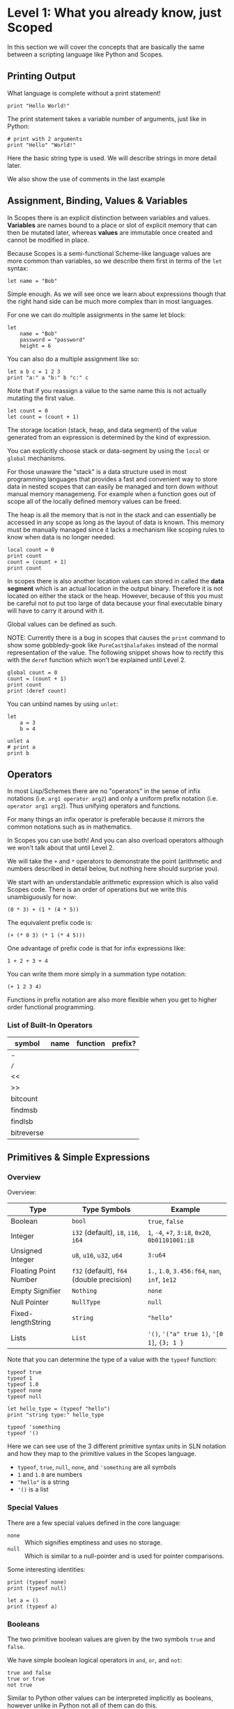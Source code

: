 * Level 1: What you already know, just Scoped

In this section we will cover the concepts that are basically the same
between a scripting language like Python and Scopes.

** Printing Output

What language is complete without a print statement!

#+begin_src scopes :tangle _bin/print1.sc
  print "Hello World!"
#+end_src

The print statement takes a variable number of arguments, just like in
Python:

#+begin_src scopes :tangle _bin/print2.sc
  # print with 2 arguments
  print "Hello" "World!"
#+end_src

Here the basic string type is used. We will describe strings in more
detail later.

We also show the use of comments in the last example


** Assignment, Binding, Values & Variables

In Scopes there is an explicit distinction between variables and
values. *Variables* are names bound to a place or slot of explicit
memory that can then be mutated later, whereas *values* are immutable
once created and cannot be modified in place.

Because Scopes is a semi-functional Scheme-like language values are
more common than variables, so we describe them first in terms of the
~let~ syntax:

#+begin_src scopes :tangle _bin/assignment_let.sc
  let name = "Bob"
#+end_src

Simple enough. As we will see once we learn about expressions though
that the right hand side can be much more complex than in most
languages.

For one we can do multiple assignments in the same let block:

#+begin_src scopes :tangle _bin/assignment_let.sc
  let
      name = "Bob"
      password = "password"
      height = 6
#+end_src

#+RESULTS:

You can also do a multiple assignment like so:

#+begin_src scopes :tangle _bin/assignment_let.sc
  let a b c = 1 2 3
  print "a:" a "b:" b "c:" c
#+end_src

#+RESULTS:
: a: 1 b: 2 c: 3


Note that if you reassign a value to the same name this is not
actually mutating the first value.

#+begin_src scopes :tangle _bin/assignment_let.sc
  let count = 0
  let count = (count + 1)
#+end_src

The storage location (stack, heap, and data segment) of the value
generated from an expression is determined by the kind of expression.

You can explicitly choose stack or data-segment by using the ~local~
or ~global~ mechanisms. 

For those unaware the "stack" is a data structure used in most
programming languages that provides a fast and convenient way to store
data in nested scopes that can easily be managed and torn down without
manual memory managemeng. For example when a function goes out of
scope all of the locally defined memory values can be freed.

The heap is all the memory that is not in the stack and can
essentially be accessed in any scope as long as the layout of data is
known. This memory must be manually managed since it lacks a mechanism
like scoping rules to know when data is no longer needed.


#+begin_src scopes
  local count = 0
  print count
  count = (count + 1)
  print count
#+end_src

#+RESULTS:

In scopes there is also another location values can stored in called
the *data segment* which is an actual location in the output
binary. Therefore it is not located on either the stack or the
heap. However, because of this you must be careful not to put too
large of data because your final executable binary will have to carry
it around with it.

Global values can be defined as such.

NOTE: Currently there is a bug in scopes that causes the ~print~
command to show some gobbledy-gook like ~PureCast$halafakes~ instead
of the normal representation of the value. The following snippet shows
how to rectify this with the ~deref~ function which won't be explained
until Level 2.


#+begin_src scopes
  global count = 0
  count = (count + 1)
  print count
  print (deref count)
#+end_src

#+RESULTS:
: PureCast$fomilutop
: 1


You can unbind names by using ~unlet~:

#+begin_src scopes
  let
      a = 3
      b = 4

  unlet a
  # print a
  print b
#+end_src

#+RESULTS:
: 4


** Operators

In most Lisp/Schemes there are no "operators" in the sense of infix
notations (i.e. ~arg1 operator arg2~) and only a uniform prefix
notation (i.e. ~operator arg1 arg2~). Thus unifying operators and
functions.

For many things an infix operator is preferable because it mirrors the
common notations such as in mathematics.

In Scopes you can use both! And you can also overload operators
although we won't talk about that until Level 2.

We will take the ~+~ and ~*~ operators to demonstrate the point
(arithmetic and numbers described in detail below, but nothing here
should surprise you).

We start with an understandable arithmetic expression which is also
valid Scopes code. There is an order of operations but we write this
unambiguously for now:

#+begin_src scopes :tangle _bin/operators.sc
  (0 * 3) + (1 * (4 * 5))
#+end_src

The equivalent prefix code is:

#+begin_src scopes :tangle _bin/operators.sc
  (+ (* 0 3) (* 1 (* 4 5)))
#+end_src

One advantage of prefix code is that for infix expressions like:

#+begin_src scopes :tangle _bin/operators.sc
  1 + 2 + 3 + 4
#+end_src

You can write them more simply in a summation type notation:

#+begin_src scopes :tangle _bin/operators.sc
  (+ 1 2 3 4)
#+end_src

Functions in prefix notation are also more flexible when you get to
higher order functional programming.

*** List of Built-In Operators

| symbol     | name | function | prefix? |
|------------+------+----------+---------|
| -          |      |          |         |
| ~/~        |      |          |         |
| <<         |      |          |         |
| >>         |      |          |         |
| bitcount   |      |          |         |
| findmsb    |      |          |         |
| findlsb    |      |          |         |
| bitreverse |      |          |         |

*** COMMENT Bitwise Operators

TODO move to level 2 for these conversions

Convert an int to a bitstring

Method one of converting a u32 int to a bitstring. This has potential
problems and is more operations.

#+begin_src scopes
  using import String

  let n = 8

  local bits = (String 32)

  for k in (range 32)
      let mask = (1 << k)
      let masked_n = (n & mask)
      let the-bit = (masked_n >> k)
      'append bits (tostring the-bit)

  print bits
#+end_src

#+RESULTS:
: 00010000000000000000000000000000


A better way of doing this, but requires using a u32

#+begin_src scopes

  using import String

  let n = 8:u32

  local bits = (String 32)

  for k in (range 32:u32)
      let bit = ((n >> k) & 1)
      'append bits (tostring bit)

  print bits

#+end_src

#+RESULTS:
: 00010000000000000000000000000000


Function to do this:

#+begin_src scopes
  using import String

  fn reverse-string (str)

      local revstr = (String)
      for char in ('reverse (String str))
          'append revstr char

      (tostring revstr)

  print (reverse-string "hello")

  fn u32_to_bitstring (n)
      local bits = (String 32)

      for k in (range 32:u32)
          let bit = ((n >> k) & 1)
          'append bits (tostring bit)

      return (reverse-string (tostring bits))

  # for i in (range 10:u32)
  #     print (.. (tostring i) ": " (u32_to_bitstring i))

  print (u32_to_bitstring 8:u32)
  print (u32_to_bitstring (~ 8:u32))

#+end_src

#+RESULTS:
: olleh
: 00000000000000000000000000001000
: 11111111111111111111111111110111

** Primitives & Simple Expressions

*** Overview

Overview:

| Type                  | Type Symbols                              | Example                                          |
|-----------------------+-------------------------------------------+--------------------------------------------------|
| Boolean               | ~bool~                                    | ~true~, ~false~                                  |
| Integer               | ~i32~ (default), ~i8~, ~i16~, ~i64~       | ~1~, ~-4~, ~+7~, ~3:i8~, ~0x20~, ~0b01101001:i8~ |
| Unsigned Integer      | ~u8~, ~u16~, ~u32~, ~u64~                 | ~3:u64~                                          |
| Floating Point Number | ~f32~ (default), ~f64~ (double precision) | ~1.~, ~1.0~, ~3.456:f64~, ~nan~, ~inf~, ~1e12~   |
| Empty Signifier       | ~Nothing~                                 | ~none~                                           |
| Null Pointer          | ~NullType~                                | ~null~                                           |
| Fixed-lengthString    | ~string~                                  | ~"hello"~                                        |
| Lists                 | ~List~                                    | ~'()~, ~'("a" true 1)~, ~'[0 1]~, ~{3; 1 }~      |

Note that you can determine the type of a value with the ~typeof~
function:

#+begin_src scopes :tangle _bin/primitives_typeof.sc
typeof true
typeof 1
typeof 1.0
typeof none
typeof null

let hello_type = (typeof "hello")
print "string type:" hello_type

typeof 'something
typeof '()
#+end_src

Here we can see use of the 3 different primitive syntax units in SLN
notation and how they map to the primitive values in the Scopes
language.

- ~typeof~, ~true~, ~null~, ~none~, and ~'something~ are all symbols
- ~1~ and ~1.0~ are numbers
- ~"hello"~ is a string
- ~'()~ is a list

*** Special Values

There are a few special values defined in the core language:

- ~none~ :: Which signifies emptiness and uses no storage.
- ~null~ :: Which is similar to a null-pointer and is used for pointer
  comparisons.

Some interesting identities:

#+begin_src scopes
  print (typeof none)
  print (typeof null)

  let a = ()
  print (typeof a)
#+end_src

#+RESULTS:
: Nothing
: NullType
: Nothing

*** Booleans

The two primitive boolean values are given by the two symbols ~true~
and ~false~.

We have simple boolean logical operators in ~and~, ~or~, and ~not~:

#+begin_src scopes :tangle _bin/primitives_bool.sc
true and false
true or true
not true
#+end_src


Similar to Python other values can be interpreted implicitly as
booleans, however unlike in Python not all of them can do this.

#+begin_src scopes :tangle _bin/primitives_bool.sc
not 0
not 1

#+end_src


*** Primitive Strings

Strings are anything surrounded by double-quotes ~"~. As we have
already seen:

#+begin_src scopes :tangle _bin/primitives_strings.sc
  print "a string"
  typeof "stringzz"
#+end_src

Multiline strings can be given with quadruple-double-quotes and then
continued using indentation adjusted up to the column after the
quadruple-double-quotes:

#+begin_src scopes :tangle _bin/primitives_strings.sc
  """"a multiline string
      That is continued here
      Thats 4 (four) double-"quotes"
#+end_src

Note you don't need to escape the double-quotes in the block since
multiline blocks are considered "raw", unlike single line strings
where double-quotes need to be escaped:

#+begin_src scopes :tangle _bin/primitives_strings.sc
  print "The man said \"hello\""
#+end_src

Note that unlike languages like Python single quotes (~'~) cannot be used
for delimiting strings like double-quotes (~"~).


#+begin_src scopes :tangle _bin/primitives_strings.sc
  let multiline = """"a multiline string
                      That is continued here
                      Thats 4 (four) double-quotes

  print multiline
#+end_src

For instance this will raise an error:

#+begin_src scopes
  let multiline = """"a multiline string
      That is continued here
      Thats 4 (four) double-quotes
#+end_src

To join strings together you can use the ~..~ operator:

#+begin_src scopes :tangle _bin/primitives_strings.sc

  let header = ("Hello" .. " There:")

  print (header .. " Bob")
#+end_src

Or like the `+=` etc. you can concatenate and assign in a single
statement:

#+begin_src scopes
  local msg = ""

  msg ..= "Dear Scopes,\n"
  msg ..= "    Your charm is irresistable!\n\n"
  msg ..= "    Love,\n"
  msg ..= "    Rust"

  print msg
#+end_src

#+RESULTS:
: Dear Scopes,
:     Your charm is irresistable!
: 
:     Love,
:     Rust

You can get the number of characters in a string with the ~countof~
function:

#+begin_src scopes :tangle _bin/primitives_strings.sc
  let alphabet = "abcdefghijklmnopqrstuvwxyz"

  print (countof alphabet)
#+end_src

You can retrieve a particular character like this:

#+begin_src scopes
  let alphabet = "abcdefghijklmnopqrstuvwxyz"

  alphabet @ 4
  (@ alphabet 4)
#+end_src

#+RESULTS:


There are also some slice routines:

- ~slice~ :: Get characters from start to end
- ~lslice~ :: Get characters to the left of an index
- ~rslice~ :: Get characters to the right of an index

#+begin_src scopes :tangle _bin/primitives_strings.sc
  let alphabet = "abcdefghijklmnopqrstuvwxyz"

  print (slice alphabet 0 3)
  print (lslice alphabet 3)

  print (slice alphabet 3 (countof alphabet))
  print (rslice alphabet 3)
#+end_src

#+RESULTS:
: abc
: abc
: defghijklmnopqrstuvwxyz
: defghijklmnopqrstuvwxyz

One final note is that being a low-level language we will have much
more to talk about with regards to strings in Level 2 for concerns
regarding interop with C and memory allocation etc.

*** Integers & Unsigned Integers

While integers are familiar to Python programmers the family of
different types around them is unfamiliar. This is because Python
provides an idealized view of what an integer is. In lower level
languages like C/C++ and Scopes the underlying byte representation of
values is a first class concept, in order to be able to tightly
control memory usage for performant applications.

Additionally there is the concept of a signed and unsigned
integer. Using an unsigned integer frees up a bit that would normall
be taken up with information of the sign (i.e. positive or negative).

Signed integers are useful for arithmetic and numerical calculations
and unsigned integers are useful as indices and other identifiers that
you wouldn't perform arithmetic on.

Signed integers have type symbols of the form ~i<num_bits>~ and
unsigned integers of the form ~u<num_bits>~.

Where ~num_bits~ can be: ~8~, ~16~, ~32~, or ~64~.

For visual completeness:

| Num Bits | Signed | Unsigned |
|----------+--------+----------|
|        8 | ~i8~   | ~u8~     |
|       16 | ~i16~  | ~u16~    |
|       32 | ~i32~  | ~u32~    |
|       64 | ~i64~  | ~u64~    |

Numbers from SLN without a ~.~ are parsed as ~i32~ by default.

#+begin_src scopes :tangle _bin/primitives_integers.sc
  assert ((typeof 13) == i32)
#+end_src

The literal syntax for getting any type of number is the numerical
value syntax (e.g. ~3~) followed by ~:<type_symbol>~.

So that for the number ~8~ as an ~i8~ number you can write:

#+begin_src scopes :tangle _bin/primitives_integers.sc
  print 8:i8
#+end_src


*** Floating Point Numbers

Floating point numbers ("floats") are similar to integers in
syntax.

| Num Bits              | Symbol |
|-----------------------+--------|
| 32 (single precision) | ~f32~  |
| 64 (double precision) | ~f64~  |

Floats can be gotten from literals by adding a decimal notation or the
explicit annotation:

#+begin_src scopes :tangle _bin/primitives_floats.sc

  # integer
  typeof 1

  # floats
  typeof 1.
  typeof 1.0
  typeof 1:f32
  typeof 1:f64
#+end_src

~f32~ is the default for unannotated literals.

You can also use scientific notation equivalent to ~1*10^n~:

#+begin_src scopes :tangle _bin/primitives_floats.sc
  3e4
  typeof 3e4

  3e-4
  typeof 3e4
#+end_src

There are 3 special values for floating point numbers:

- ~+inf~ or ~inf~ :: positive "infinity"
- ~-inf~ :: negative "infinity"
- ~nan~ or ~-nan~ :: not a number

That have special relationships (sorry went a little crazy with all of
the combinations):

#+begin_src scopes :tangle _bin/primitives_floats.sc
  2. + inf
  2. * inf
  2. / inf
  inf / 2.

  2. // inf
  # be careful...
  inf // 2.

  2. + nan
  2. * nan
  2. / nan
  nan / 2.
  2. // nan
  # be careful...
  nan // 2.


  inf + inf
  inf * inf
  inf / inf
  inf // inf
  -inf + inf
  -inf * inf
  -inf / inf
  inf / -inf
  -inf // inf
#+end_src

The operators are described later in the arithmetic section but should
be obvious.


*** Symbols

**** Defining Symbols

A full description of symbols will have to wait until level 3 as this
is Scheme territory. However we introduce them here since they are a
primitive.

Symbols are just everything that is not a number, string, or list (or
comment).

Symbols are what you assign values to:

#+begin_src scopes :tangle _bin/primitives_symbols.sc
  let my_symbol = 0
#+end_src

Here we are using a symbol syntax compatible with most other
programming languages (in Python this is called "snake case"). However
unlike other languages symbols have much more freedom in what their
syntax is. As long as a symbol can't be parsed as a number, string,
list, or comment it will be interpreted as a symbol. Also any of the
brackets or separator symbols are not allowed in symbols
(i.e. ~#;()[]{},~ from the SLN definition).

Additionally the Scopes language adds some extra restrictions you will
notice for the ~'~ and ~`~ characters. We will see in a few places
where ~'~ (~sugar-quote~) gets used in this level, but it will be much
later that we encounter ~`~ (~spice-quote~).

That means all of the following are valid:

#+begin_src scopes :tangle _bin/primitives_symbols.sc
  let =a-Symbol+for_you~ = 0

  let @begin = "itemize"

  let * = 4
  let two+two = 4
  let 2+2 = 4

  let yes^you^can = "but should you?"

  let valid? = false
  let !!important!! = "you are under arrest"

#+end_src

However these will produce errors:

#+begin_src scopes
let 'hello = 0
let hell'o = 0
let hello' = 0

let `hello = 0
#+end_src

However the following are fine:

#+begin_src scopes :tangle _bin/primitives_symbols.sc
  let hel`lo` = 0
#+end_src

The reason for this is is so that Scopes can distinguish between the
value a symbol is bound to (like a variable name) and the structure of
the symbol itself (i.e. the characters in the symbol).

**** "Quoting" & Symbols

This is our first encounter with a concept in the Lisp/Scheme world
called "quoting".

Lets bind a value to a symbol first:

#+begin_src scopes :tangle _bin/primitives_symbols.sc
  let message = "Hello"
#+end_src

We should already understand that printing ~message~ will print the
string we assigned/bound to it:

#+begin_src scopes :tangle _bin/primitives_symbols.sc
  print message
#+end_src

However if we *quote* the ~message~ symbol we get what looks like a
string "message":

#+begin_src scopes :tangle _bin/primitives_symbols.sc
  print 'message
#+end_src

In some sense it really is a "string" in that it is a sequence of
UTF-8 characters (with some restrictions).

We can even get the string of the symbol as a real string:

#+begin_src scopes :tangle _bin/primitives_symbols.sc
  'message as string
#+end_src

Its kind of like in English where you put quotes around a word to
signify the word itself (or in the case of "scare quotes" some other
connotation other than the typical meaning).

Just to hammer this home that it really is a string you can take the
symbol string and bind it to another symbol:

#+begin_src scopes :tangle _bin/primitives_symbols.sc
  let message-symbol-string = ('message as string)
#+end_src

Meta...

And in fact you don't even need to have assigned something to a symbol
for it to "exist":

#+begin_src scopes :tangle _bin/primitives_symbols.sc
  print ('IHaventBeenAssignedToYet as string)
  'hello
#+end_src

This ~'~ character is called a "sugar-quote" and is used for syntax
macros. There is another kind of quote called a "spice-quote" using
the ~`~ character which works at a deeper level.

A full explanation of the implications of the sugar-quote won't be
continued until Level 3. The spice-quote will be discussed at Level 4
as it is a novel concept in Scopes.

I will leave it here that you can use the special function
~sc_parse_from_string~ to see for yourself that these special
characters are just syntax that will get expanded to concrete
functions in the language:

#+begin_src scopes :tangle _bin/primitives_symbols.sc
  sc_parse_from_string "hello"

  'hello

  sc_parse_from_string "'hello"

  ''hello

  sc_parse_from_string "''hello"

  sc_parse_from_string "`hello"

  sc_parse_from_string "'hel'lo"

#+end_src

**** Operating On Symbols

As we saw above we can cast them to strings:

#+begin_src scopes :tangle _bin/primitives_symbols.sc
  print ('newsymbol as string)
#+end_src

But we can also compare symbols like strings too:

#+begin_src scopes :tangle _bin/primitives_symbols.sc
  'newsymbol == 'newsymbol
  'newsymbol != 'othersymbol
#+end_src


You can also construct symbols from strings using the constructor:

#+begin_src scopes
  print ('thingy == (Symbol "thingy"))
#+end_src

#+RESULTS:
: true

We will see later that this is very useful for programmatically
accessing symbols from a module.


*** Lists

**** Some Context

In scripting languages like Python they often provide a number of
primitive data structures like lists, tuples, and maps/dictionaries or
even sets.

These are all very high-level concepts compared to the "structs and
arrays" of low-level languages like C or C++ (without the standard
library).

Scopes aims to combine the efficiency and control of languages like
C/C++ while maintaining a relatively high-level veneer similar to
Python.

Thus the base language only provides a single seemingly-high-level
data structure called simply a list.

However, while similar in some aspects to the "list" of Python this
list is very different in implementation and behavior and actually
comes from the Scheme/Lisp heritage (LISt Processing).

Describing the full behavior of lists is a topic for Level 3 but here
we describe some ways that basic lists can be used in place of mutable
lists and maps from a language like Python.

In Level 2 we will also describe how you can get data structures that
actually behave like Python lists (i.e. linked-lists),
maps/dictionaries (i.e. hash-maps) from the standard library. Its
worth forewarning that in the vast majority of cases you will probably
want to employ these more classical data structures for performance
reasons. The lists we are discussing here are flexible in a
fundamental way but are only practically used in a specific context
that won't really be elaborated on until Level 3 when we talk about
syntax macros.

We start with defining a simple list of numbers from 0 to 5 in a few
different syntax forms:

#+begin_src scopes :tangle _bin/primitives_lists.sc
  '(0 1 2 3 4 5)

  '(0,1,2, 3, 4 , 5)
#+end_src

Where we have the normal space delimiter, but also the comma character
which lets you elide whitespace.

The empty list can be given as:

#+begin_src scopes :tangle _bin/primitives_lists.sc
  '()
#+end_src


Notice our friend ~sugar-quote~ (~'~) from the Symbols section. You
only need this on the outermost list when you define nested lists:

#+begin_src scopes :tangle _bin/primitives_lists.sc
  '(0
    ("red" "blue" "green")
    ()
    10
  )
#+end_src


Note that to define sublists you do not need another ~'~ character.

**** A Quick But Necessary Tangent: Why the '?

Again this is a topic for Level 3 but I'll give you the gist here.

First try it out without the ~'~:

#+begin_example
  $0 ► (0 1)
  <string>:1:1: in fn <string>:1
      (0 1)
  <string>:1:1: while checking expression
      (0 1)
  error: cannot call value of type i32
#+end_example

You can see that scopes is trying to call the function ~0~ on the
parameter ~1~. Thats kind of weird...

In Lisp & Scheme like languages the list is not only a data-structure
for program data like numbers, strings, etc. but it is also the data
structure in which the program itself is contained in. This property
is called homoiconicity because code and data use the same (homo)
syntax (iconicity). This basically makes it much easier to write
programs that write other programs since a function can take in a
piece of language syntax, rearrange it and output something
else. These constructs are called macros and the practice in general
is called "metaprogramming". Its also similar to how compilers like
LLVM work by getting some input intermediate representation (IR) code
and rewriting it into an optimized form.

Observe that even normal looking language syntax can also be a list if
you ~sugar-quote~ it:

#+begin_src scopes :tangle _bin/primitives_lists.sc
  '(print "hello")
#+end_src

This is how "code is data"; although as we saw above data is not
always code.

This concept doesn't really have a good analog in most scripting
languages primarily because metaprogramming is something of a
dangerous and complex feature that requires a lot of sophistication on
the part of the programmer. And scripting languages are meant to be
simple and not too complicated for beginner to intermediate
programmers.

Don't be fooled though. Metaprogramming is an incredibly powerful
language feature that used correctly can be very useful. Scopes uses
these features extensively and so we will have to become familiar with
them. Just not now. Levels 3 and above will deal with them.

Enough metaprogramming I came here to manipulate some data!

**** List Creation & Manipulation

We have already shown a basic way to define lists manually. But you
can also do this programmatically as well. The operations are a bit
stripped down in Scheme fashion but its well known that these
operations can be the foundation for arbitrary other manipulations.

First is the explicit list constructor:

#+begin_src scopes
  let l = (list)
  let ll = '()

  print (l == ll)
#+end_src

#+RESULTS:
: true

Second is the cons function, which is a function taking two values, the
second of which must be a list. It then returns a new list with the
first element being the first argument and the rest of the elements
are the elements of the second (list) argument. An example helps:

#+begin_src scopes :tangle _bin/primitives_lists.sc
  cons 0 '(0 1)
  cons '() '(0 1 2)
#+end_src

Again I won't go reeling into all the mind-expanding implications this
has here. Lets keep things grounded for now.

Normally in Lisps/Schemes they would have the additional ~car~ and
~cdr~ functions for taking lists apart. In Scopes we just have the
opposite of ~cons~; ~decons~.

#+begin_src scopes :tangle _bin/primitives_lists.sc
  decons '(0 1)
  decons '(() 0 1 2)
#+end_src

There is also a similar concatenation operator to strings:

#+begin_src scopes :tangle _bin/primitives_lists.sc
  .. '(0 1) '(2 3)
  '(5 6) .. '(7 8)
#+end_src

Lists can also be compared for equality:

#+begin_src scopes :tangle _bin/primitives_lists.sc
  '(0 1) == '(0 1)
  '(0) == '(1)
#+end_src

**** Some Common Listy Structures

Having only a list may seem kind of limiting; and it is in order to
maintain simplicity.

The most obvious omission is the lack of any kind of map type.

A common convention in Lisps is to encode maps in lists 2 ways:

- *plist* :: [[https://www.gnu.org/software/emacs/manual/html_node/elisp/Property-Lists.html][Property List]]
- *alist* :: [[https://www.gnu.org/software/emacs/manual/html_node/elisp/Association-Lists.html][Association List]]

A plist uses an un-nested list where every two elements are
interpreted as a pair. Keys cannot be repeated (at least if you want
it to work properly):

#+begin_src scopes :tangle _bin/primitives_lists.sc
  let plist = '( 
      "bob" 10
      "suzy" 12
      "jill" 8
  )
#+end_src

This is often how keyword function arguments are implemented in
Lisp-like languages.

An alist uses a single level of nesting where key-value pairs are sub
lists of two elements:

#+begin_src scopes :tangle _bin/primitives_lists.sc
  let alist = '( 
      ("bob" 10)
      ("suzy" 12)
      ("jill" 8)
  )
#+end_src

The more elements you have in your mapping the "better" the
datastructure you will want roughly in order of the number of
elements you have:

plist < alist < hash table

Where plists are used for very small numbers of elements (1-20). The
boundary between alists and hash tables would require some
benchmarking. If in doubt you should probably use a hash table.

I am unaware of any functions for dealing with these structures in
Scopes, but I think it helps to understand how these things are used
in practice since coming from a scripting language these kinds of
things are not used.

To add key-value pairs to a plist you could use concatenation:

#+begin_src scopes :tangle _bin/primitives_lists.sc
  let plist = (.. '("dan" 15) plist)
#+end_src

And to add to an alist you would use cons:

#+begin_src scopes :tangle _bin/primitives_lists.sc
  let alist = (cons '("dan" 15) alist)
#+end_src






** Converting Values To Strings

You can get the implicit "stringified" version of primitives using
either ~tostring~ or ~repr~.

#+begin_src scopes
  print (tostring 10)
  print (repr 10)
#+end_src

#+RESULTS:
: 10
: 10

~tostring~ give a plain kind of string whereas ~repr~ is meant for
making it look pretty in different contexts. Here it returns the same
result as ~tostring~ but on a terminal it gives the raw string:
~"\x1b[33m10\x1b[0m"~ and when you ~print~ it you get a colored ~10~.

Note that this stringification is not meant to be a reliable
*serialization* of the values and is just meant for human inspection
like for in logs or reporting the value on the terminal.

We will see in higher levels that these two functions are hookable
similar to the Python "magic method" protocols e.g. ~__repr__~.

** TODO COMMENT Arithmetic & Mathematics

We have kind of already seen arithmetic above in the section on
Operators.



*** TODO COMMENT Special Mathematical Functions and Numbers

|   | symbol |
|---+--------|
|   | ~ln~   |
|   | ~pi~   |
|   | ~sin~  |
|   | ~cos~  |



** Basic Control Flow

*** Conditionals & Boolean Expressions

Boolean expressions are expressions which evaluate to either ~true~ or
~false~.

#+begin_src scopes :tangle _bin/conditional_bool-exprs.sc
  true and true or false

  0 > 3

  "goodbye" != "hello"
#+end_src

This can be used in combination with the familiar if-else kind of
syntax:

#+begin_src scopes :tangle _bin/conditional_bool-exprs.sc

  let valid? = true

  if valid? (print "SO TRUEE!!")


  let height = 3.3

  let MIN_HEIGHT = 4

  if (height < MIN_HEIGHT)
      print "You must be " MIN_HEIGHT "ft to ride"
  else
      print "Step aboard!"


  let color-pick = "red"

  # choose a complementary color
  let complement =
      if (color-pick == "blue")
          "yellow"

      elseif (color-pick == "red")
          "green"

      elseif (color-pick == "yellow")
          "purple"

      else
          "invalid-color"

  if (complement != "invalid-color")
      print complement "is the complement to" color-pick
  else
      print "You did not pick a primary color"


#+end_src

Some values can be implicitly interpreted as booleans:

#+begin_src scopes :tangle _bin/conditional_implicit-bool.sc
  if (not none) (print "boolable")

  if (not 0) (print "boolable")
  if 1 (print "boolable")

  if inf (print "boolable")
  if nan (print "boolable")
#+end_src

As we will see in type casting these values can be explicitly cast as
bools:

#+begin_src scopes :tangle _bin/conditional_implicit-bool.sc
  0 as bool
  1 as bool
  -1 as bool
#+end_src

~string~ and ~null~ types cannot be cast to booleans.

*** Loops

The fundamental loop in scopes is very general, but maybe not exactly
what you are used to from a langauge like Python.

Scopes does provide these comfy loops though and its very satisfying.

**** For-Loop

Here is a basic for loop like you would find in python:

#+begin_src scopes :tangle _bin/loop_range-forloop.sc
  local result = 0
  for i in (range 10)
      result + 1
#+end_src

#+RESULTS:


You can loop over the language level lists, but they need to be
"quoted" by placing a single apostrophe ~'~ at the beginning of the
list just like in other Scheme languages. Otherwise it will try to
call the function ~0~ on arguments ~1~ and ~2~.

#+begin_src scopes :tangle _bin/loop_forloop.sc
  for i in '(0 1 2)
      print i
#+end_src

#+RESULTS:
: 0
: 1
: 2

The for-loop also supports the ~break~ and ~continue~ statements which
are similar to those in other languages.

#+begin_src scopes
  for i in (range 10)
      if (i == 1)
          print "continuing"
          continue;
      elseif (i > 2)
          print "breaking"
          break;
      else
          print "nothing"
#+end_src

#+RESULTS:
: nothing
: continuing
: nothing
: breaking

In the for-loop it doesn't make sense for ~break~ and ~continue~ to
return any values which is why they have a semicolon at the end (see
[[Defining & Calling Functions]]) but as we will see below this is
possible.

**** While-Loop

#+begin_src scopes :tangle _bin/loop_whileloop.sc
  local i = 0
  while (i < 5)
      print i
      i += 1
#+end_src

**** General Loop

The general loop has a few more requirements but is more flexible.

There should be:

1. A path to "repeat" the loop
2. A path to break out of the loop

#+begin_src scopes :tangle _bin/loop_loop-A.sc
  loop (a = 0)
      print a
      if (a < 10)
          repeat (a + 1)
      else
          break a
#+end_src


Technically the ~repeat~ is redundant and a bare value at the end of a
scope will "return" it and continue the loop.

#+begin_src scopes :tangle _bin/loop_loop-B.sc
  loop (a = 0)
      print a
      if (a < 10)
          a + 1
      else
          break a
#+end_src

You do need the break though, or it won't compile as this will always
be an infinite loop.


**** Fold-Loop

The other loop styles are very well suited to a mutation based method
of constructing results. The "fold-loop" provides a more functional
approach to constructing objects and is compatible with iteratively
constructing immutable objects. We will see how this is practical
later when we come across mutable & immutable objects.

Here is a simple example that increments a number:

#+begin_src scopes
  let input = 0

  let result =
      fold (result = input) for i in (range 3)
          result + 1

  print result
#+end_src

First note that the ~input~ to the loop is not a ~local~ definition
and is instead a ~let~, which is not mutable. So we know it is not
being mutated.

The second thing is that we have to actually accept the result of the
loop as if it was a function. This is because the loop really is a
kind of functional construct.

Thirdly, we can break apart the actual loop line. As normal we have
the ~for i in (range 3)~ that is the same as the for-loop. The first
part, ~fold (result = input)~, introduces the inputs to the loop. This
is similar to a function call with a named argument where ~result~ is
the argument name.

In the body of the loop we have the same as the other ones, where the
last line is returned to the next iteration of the loop.

Note that the ~result~ symbol is immutable, equivalent to ~let result
= input~ and cannot be mutated.

Here is another example with an immutable structure, the list.

#+begin_src scopes
  let things = '(0 1 2 3)

  let new-things =
      fold (new-things = '()) for thing in things
          let new-thing = ((thing as i32) + 1)
          cons new-thing new-things

  print new-things
#+end_src

#+RESULTS:
: (4 3 2 1)

There are two small issues with this because of the specifics of
lists, that are inconsequential to the example: 1. the results are in
reverse because of how ~cons~ works and 2. we have to explicitly cast
~thing~ to an int.

We will see more realistic examples later.

*** TODO COMMENT Blocks

** Type Casting

You can convert types using the ~as~ operator:

#+begin_src scopes :tangle _bin/typecast_as.sc
  # constant
  0 as f32

  1.2 as i32

  -1 as u32

  # not constant
  'a-symbol as string
#+end_src

Which is a *static cast* and happens at compile time (see caveats above).

*** TODO COMMENT other casting

- ~imply~


** Functions

*** Defining & Calling Functions

As tradition in Scheme-like functional-ish programming languages there
are a variety of syntaxes for defining functions, due to them being
higher order and possible anonymous. Here we go over the equivalent
ways for defining functions to a simple language like Python.

First we can explicitly define a function with the ~fn~ syntax:

#+begin_src scopes :tangle _bin/functions_definitions.sc
  fn say-hello (name)
      print "Hello:" name

  # and call them like you would guess
  say-hello "Bob"
#+end_src

#+RESULTS:
: Hello: Bob


Functions without any arguments can be called in two ways:

#+begin_src scopes :tangle _bin/functions_definitions.sc
  fn yell ()
      print "AHHHHH!!!!"

  (yell)
  yell;
#+end_src

#+RESULTS:
: AHHHHH!!!!
: AHHHHH!!!!


*** Return Values

As in all "blocks" in scopes the last value is returned, as was seen
in the loop examples. The same is true for functions:

#+begin_src scopes :tangle _bin/functions_returns.sc
  fn gimme ()
      "that"

  print (gimme)
#+end_src

#+RESULTS:
: that

You can also use a return statement to be explicit:

#+begin_src scopes :tangle _bin/functions_returns.sc
  fn get-over ()
      return "here"

  print (get-over)
#+end_src

#+RESULTS:
: here

Scopes can perform "unpacking" in a general way similar to "tuple
unpacking" in Python using the ~_~ prefix operator. This is often used
to "forward" multiple return values from function returns, rather than
having to do the destructuring yourself.

#+begin_src scopes :tangle _bin/functions_returns.sc
  fn args ()
      _ 1 2 3

  let a b c = (args)
  print a b c
#+end_src

#+RESULTS:
: 1 2 3

You can unpack arguments for function parameters as well:

#+begin_src scopes
  fn trio (a b c)
      print a
      print b
      print c

  let args = '(0 1 2)

  trio (unpack args)

#+end_src

#+RESULTS:
: 0
: 1
: 2


*** Recursion With Functions

Recursion is achieved using ~this-function~:

#+begin_src scopes :tangle _bin/functions_recursion_01.sc
  fn rec-count (n)
      print n
      if (n > 5)
          return;
      this-function (n + 1)

  rec-count 0

#+end_src

#+RESULTS:
: 0
: 1
: 2
: 3
: 4
: 5
: 6



** Modules, Namespaces, & Scopes

Scopes provides a module system very much like python.

*** Importing Modules

You can import installed libraries and use their methods such as:

#+begin_src scopes :tangle _bin/modules_import.sc
  import String
  let str = (String.String "hello")
#+end_src

Or you can dump the exported symbols (i.e. functions and variables)
into your current namespace with the ~using~ keyword:

#+begin_src scopes :tangle _bin/modules_using-import.sc
  using import String
  let str = (String "hello")  
#+end_src

You can also directly bind a loaded module to a symbol:

#+begin_src scopes :tangle _bin/modules_using-import.sc
  let string_mod = (import String)
  let str = (string_mod.String "hello")  
#+end_src


You can also do some fancier imports although they are a little
imperfect in their operation.

Firstly you can rebind particular symbols from a module to another
name using the ~from~ keyword:

#+begin_src scopes
  let myString = (from (import String) let String)

  print (myString "Hello")

  print (String "Hello")
#+end_src

#+RESULTS:
: Hello
: hello

However notice that the ~String~ is dumped into the local
namespace. To get around this we can use another (newer) syntax which
accepts keyed values for imported values:

#+begin_src scopes
  from (import String) let
      str = String

  print (typeof str)
  print (str "hello")

  print String
#+end_src

#+RESULTS:
: type
: hello
: $fotuwewed:Scope

This still binds the ~String~ module name to the context. You can
avoid this as well by using this syntax:


*** Writing Modules

Like in Python a module is implicitly defined for files. Unlike Python
however is that the module only "returns" or "exports" the last thing
in the file. This behavior is consistent with most other constructs in
Scopes.

However, it is a little strange at first since a module can return not
just a "module" or namespace but even single functions or values in
the simplest case.

So you can export a function like this in the file ~first_mod.sc~:

#+begin_src scopes  :tangle _bin/test_mod.sc
  fn not-exported ()
      print "I don't do anything"

  fn test()
      print "testing out the function"
#+end_src

Then import the function directly:

#+begin_src scopes :tangle _bin/modules_load-local-first-module.sc
  let test = (import .test_mod)

  test;
#+end_src

Notice that unlike the other modules we have imported or the behavior
in other languages that the module is just a single function.

Also notice that the first function ~not-exported~ is not available to
be called from the import.

If you want to export all of the symbols in module you can use the
builtin ~locals~ which is function that returns a namespace of all the
locally defined functions.

For example if you have the module in a file ~hellomod.sc~:

#+begin_src scopes :tangle _bin/hellomod.sc
  fn hello (name)
      (print "Hello" name)

  do
      let hello
      locals;
#+end_src

#+RESULTS:

And then import it like:

#+begin_src scopes :tangle _bin/modules_load-local-hello-module.sc
  let hellomod = (import .hellomod)

  hellomod.hello "Bob"
#+end_src

Lastly sometimes you can unintentionally return things from a module
(especially when writing small scripts for learning). To stop this you
can put a ~none~ at the end of a module.


#+begin_src scopes
  let a = 3
  none
#+end_src

#+RESULTS:

Or more stylistically you can call the null function ~()~:

#+begin_src scopes
  let a = 3
  ;
#+end_src

We will see in higher levels that some values cannot be returned from
modules and so we might guard the end of the module like this, rather
than raising an error.

**** do-blocks

The ~do~ block can thought of being equivalent to defining and
executing a new unnamed function.

#+begin_src scopes
  let msg = "Do the do"

  do
      print msg
#+end_src

#+RESULTS:
: Do the do

As you can see it can use values in the surrounding scope (a "closure").

But anything defined in the block is not available in the outer scope:

#+begin_src scopes
  let name = "Bob"

  do
      let other = "Alice"
      print "hello" name
      print "hello" other

  # this would raise an error
  # print other

#+end_src

#+RESULTS:
: hello Bob
: hello Alice

The ~do-let-locals~ pattern from above is a nice way to export symbols
from a module in a clean way. It should be used as the most common
convention.

You can also use this block to customize what gets exported. Much like
the ~__all__~ magic variable in Python.

#+begin_src scopes

  fn thing1 ()
      print "Thing1"

  fn thing2 ()
      print "Thing2"


  do
      let mything = thing1
      let thing2
      locals;
#+end_src


But what is ~do~ actually returning as a value?

Consider this code:

#+begin_src scopes
  let scope =
      do
          let
              x = 1
              y = "Hello"
          locals;

  print scope.x
  print scope.y

#+end_src

This is essentially the module which we made above but instead of
exporting it and using it in another module we are just using it right
away.

As the variable name suggests the do block returns a "scope", which we
will talk more about below.

**** Executing a module

Similar to the common python refrain of ~if __name__ == "__main__":~
Scopes has a similar special value that can be used to conditionally
execute code if a module is executed like ~scopes mod.sc~ rather than
being imported using ~main-module?~.

#+begin_src scopes :tangle _bin/modules_main.sc
  print "module code"

  if main-module?
      print "running tests..."
#+end_src

#+RESULTS:
: module code
: running tests...

*** Modules are Just First Class Scopes

We should talk about the namesake of the language ~Scope~, and what
makes it different from a module system like Python.

Python has this saying:

#+begin_quote
Namespaces are one honking great idea -- let's do more of those!
#+end_quote

Which never got taken that seriously because there is no first-class
concept of a "namespace" in Python. However, in Scopes we do have this
first-class namespace and surprisingly its called a ~Scope~.

So now you know where the name comes from.

Above we showed how to create a ~Scope~ using a ~do~ block and how
that is used to export symbols as a module for consumption in other
modules.

#+begin_src scopes
  let scope =
      do
          let
              message = "hello"
              name = "bob"
          locals;

  print (typeof scope)
  for k v in scope (print k ":" v)
#+end_src

#+RESULTS:
: Scope
: message : "hello"
: name : "bob"

This is the simplest and easiest way to construct a ~Scope~. However,
there is a more explicit API that uses the type itself.


One way is to use the ~'bind-symbols~ method:

#+begin_src scopes
  let scope =
      'bind-symbols (Scope)
          message = "hello"
          name = "Bob"

  run-stage;

  print (typeof scope)
  print scope.name
#+end_src

Note you need to do a "run stage" (with ~run-stage~ which will be
talked about much later).


In essence this is all the ~locals~ function above does except in a
convenient way just for everything in the local do-block scope. If you
want complete control over what gets exported and under what name you
are free to do so.

And you should also see that as a consumer of a ~Scope~ from another
module you also have complete control over the ~Scope~ object. We will
see where this comes in handy in cleaning up messy namespaces that are
autogenerated from parsing C header files in Level 2.


Here is an example of this building on a constructed ~Scope~:

#+begin_src scopes
  let scope =
      do
          let
              message = "hello"
              name = "bob"
              junk = "You don't want me"
          locals;

  # remove the "junk" symbol from the scope
  let new-scope =
      fold (scope = (Scope)) for k v in scope

          let name = (k as Symbol as string)

          if (name != "junk")
              'bind scope (Symbol name) v
          else
              scope

  run-stage;

  print new-scope.message

  # this is not in the scope
  # print new-scope.junk
#+end_src

#+RESULTS:
: hello


Scopes are actually a really useful as a mapping data structure for
small numbers of static assets and can kind of replace a Python ~dict~
for a lot of use cases.

To hear more about this and the other utilities of ~Scopes~ see the
section on them in Datastructures.

*** COMMENT Parametrizing Modules

Should probably be moved to a higher level for "black magic".

This is not really a best practice as of yet but you can define
modules which take an argument by making the module return an inline
that then returns a Scope.

For the module file ~inline_mod.sc~:

#+begin_src scopes
  inline (arg)
      let thing = 3 + arg
      locals;
#+end_src

Now you need to import things a little differently though:

#+begin_src scopes
  let mod = ((import ".inline_mod") (arg = 4))

  print mod.a
#+end_src


** Characters

As an addition to the primitive types above there is a useful function
for dealing with single characters.

#+begin_src scopes
  let utf8 = (import UTF-8)

  # convert a single character string literal to a char
  let char = (utf8.char32 "a")

  print (typeof char)
  print char
#+end_src

#+RESULTS:
: i32
: 97

** Exceptions, Errors, & Assertions

*** Error Propagation

Error propagation is much the same as you would expect
syntactically. You ~raise~ errors (or call the ~error~ function) and
then you can catch them with a ~try~-~except~ block.

#+begin_src scopes
  fn test-error ()
      if true
          error "WRONG!!"
      else
          print "right"

  try
      test-error;
  except (error)
      print "something bad happened"

  ;
#+end_src

#+RESULTS:
: something bad happened


You can also create your own error types and even do things with
them. This uses concepts that will be discussed in level 2 but the
basics are shown here:

#+begin_src scopes
  using import struct

  struct myException
      msg : string

  try
      raise (myException "an error occurred")
  except (e)
      print e.msg

#+end_src

#+RESULTS:
: an error occurred

**** How Errors are Different

However, because Scopes is a typed language there are some limitations
that might seem weird to a Python programmer. For instance the
following code will not even compile:

#+begin_src scopes
error "Bare error here"
;
#+end_src

#+RESULTS:

Nor will:

#+begin_src scopes
  fn test-error ()
      error "Error"

  test-error;
#+end_src

#+RESULTS:

The reason is that to maintain typing any function with an error in it
actually has the type signature dynamically modified to accomodate for
the error.

In languages like C and Odin with no exceptions (which can also be
turned off in C++) you typically have to of roll your own kind of
error handling system where you are always returning both the value
from the computation and the error itself if any. Although languages
like Odin provide a specific support for making this simpler in the
language. This article by the creator of Odin does a good job comparing the
"normal control flow" expressions to those of Python in this article:
https://www.gingerbill.org/article/2018/09/05/exceptions-and-why-odin-will-never-have-them/

The reason is complicated but ultimately comes down to performance and
lower complexity.

In the "normal control flow" approach there is no exceptional (haha
get it) behavior occuring.

However in languages like Python or C++, exceptions are implemented
using some form of GOTO. That is control flow doesn't follow the
normal path you would expect it to in your code. This is all the
"magic" it takes to be able to pass exceptions up the stack and
continue execution elsewhere.

Its not that this is bad /per se/, but it just adds an extra layer of
complexity into your code. The detractors of this kind of system have
a point which is that this kind of complex system shouldn't come stock
in a low level language like C/C++, where performance is
critical. Indeed it doesn't come as a default in C and you have to use
things like ~setjmp~ and ~longjmp~ to accomplish this kind of behavior
(or a library that does it for you). Indeed many libraries and
language features like coroutines, generators, etc. all use this to
great effect.

In some sense Scopes (and also Rust has a similar system) has the best
of both worlds in which instead of resorting to non-local control flow
errors are implemented in the type system.

You could implement non-local exceptions in Scopes the same as
coroutines but that would be a choice you could make in a specific
library or project rather than the language as a whole.

There will be more discussions of the details of the changes in type
signatures etc. in Level 2 when it is more appropriate.

*** Assertions

Scopes has the common assert function which you can use for quick
checks of boolean expressions. However, instead of (like in Python)
raising a special error when the assert value is false the program is
aborted.

For these nothing will happen:

#+begin_src scopes :tangle _bin/errors_assert.sc
  assert true

  assert (not false)

  assert (1 == 1)
#+end_src

But this will abort and dump core.

#+begin_src scopes
  assert false
#+end_src

** Data Structures

So far the only kind of datastructure we have seen is the list. We
also stressed that lists aren't really the same as lists or maps in
other languages and are really only used for either very simple
structures with small amounts of data and for implementing the (sugar)
syntax macros (a very advanced feature).

So what really are the comparable structures to lists, dicts, tuples,
and sets like in Python?

Here is where we need to come to grips with the fact that while Scopes
provides many of the comfy pleasantries of a language like Python, it
really is intended to be in the same class of languages as C/C++, Ada,
and Rust. That is underneath the scripting language like veneer Scopes
is both statically typed and "low level" in the sense that it allows
you to have complete control of your data structures.

So where in a language like Python you have built-in syntax for things
like linked lists (roughly) using ~[a, b]~, hash maps ~{'a' : 1}~, or
tuples ~(1, "hello")~. In low-level statically typed languages there
usually isn't specific syntax for any "blessed" high-level data
structures. Instead you either implement them yourselves or import
them from libraries; either the "standard library" which ships with
the language implementation or perhaps a third-party one.

You can also do this in Python with Classes, but is considered
bad-taste when the built-in types are sufficient.

The term "low-level" here is a bit ambiguous and roughly means a
language that is more-or-less similar to the C programming language in
terms of the basic datastructures that are built in to the
language. Namely *arrays* and *structs* (and unions which are much
less used).

Scopes intends to be one-to-one compatible with C programs and so has
similar built-in types. We will see much more of this in action later.

We won't talk about arrays or structs until Level 2 (since that is a
C/C++ equivalent feature); but we can skip over them to discuss some
easy to use high-level Python-like equivalents.

The above explanation was just to soften the blow of some divergence
from the Pythonic simplicity we have seen up until now.

*** Tuples

The tuple is probably the simplest of these. As such we will use it as
an example to describe general features of more complex types and
class-like constructs.

A tuple is an immutable datastructure of a fixed size which can
contain any combination of element types.

You can use the function ~tupleof~ to construct them directly:

#+begin_src scopes
  let tup = (tupleof 1 2:f32 "hello")
  print tup
#+end_src

#+RESULTS:
: (tupleof 1 2.0 "hello")

You can get the values of the tuple in a few ways.

Via unpacking:

#+begin_src scopes
  let tup = (tupleof 1 2:f32 "hello")

  let a b c = (unpack tup)

  print a b c
#+end_src

#+RESULTS:
: 1 2.0 hello

Explicitly accessing values via the ~@~ syntax:

#+begin_src scopes
  let tup = (tupleof 1 2:f32 "hello")

  print (@ tup 2)
  print (tup @ 1)
#+end_src

#+RESULTS:
: hello
: 2.0

There are two methods
#+begin_src scopes
  let tup = (tupleof (a = 1) (b = "hello"))
  print tup

  print ('emit tup 'a)
#+end_src

#+RESULTS:
: (tupleof 1 "hello")
: 1
: hello

#+begin_src scopes
  let tup = (tupleof (a = 1) (b = "hello"))

  print ('explode tup)
#+end_src

#+RESULTS:
: 1 hello


And further you can actually define values to have keys associated
with them, much like the Python ~namedtuple~:

#+begin_src scopes
  let namedtuple = (tupleof (a = 3) (b = "hello"))

  print "a" namedtuple.a
  print "b" namedtuple.b
#+end_src

#+RESULTS:
: a 3
: b hello

Here we see the first use of the "dot" notation which is also used in
Python.

But you can also use the ~@~ selector instead of the keys:

#+begin_src scopes
  let namedtuple = (tupleof (a = 3) (b = "hello"))

  print "0" (namedtuple @ 0)
  print "1" (namedtuple @ 1)
#+end_src

Before we dig into the other datastructures we will go over some of
the common patterns to all of them using the ~tuple~ as an example.

**** Mutability

If you declare a datastructure as ~local~ you can mutate the
components as long as they are the same type as in the construction or
declaration.

For an indexed structure this is:

#+begin_src scopes
  local things = (tupleof 3 "hello")

  things @ 0 = 5
  print (things @ 0)
#+end_src

#+RESULTS:
: 5

Notice that you don't need parens around the first part because of the
infix operator precedence rules, but you can add them if you like:

#+begin_src scopes
  local things = (tupleof 3 "hello")

  (things @ 0) = 5
  print (things @ 0)
#+end_src

#+RESULTS:
: 5


#+TODO: explain this part

#+begin_src scopes
  local things = (tupleof (a = 3) (b = "hello"))

  things.a = 4
  print things.a

  # NOT allowed
  # things.a = "test"
#+end_src

#+RESULTS:
: 4



#+begin_src scopes
  fn scopetest ()
      local t-inside =
          tupleof
              (a = 3)
              (b = "hello")

      print (t-inside @ 0)

      t-inside


  # This won't be mutable since it will rebind it as immutable in the
    outside scope
   
    let t-outside = (scopetest)

  local t-outside = (scopetest)

  print t-outside.a

  t-outside.a = 10

  print t-outside.a

#+end_src

#+RESULTS:
: 3
: 3
: 10


**** Attributes, Methods, and Meta-Methods

In the above examples we have used a number of recurring conventions
for retrieving and setting data using the "dot" operator or the ~@~
operator.

#+begin_src scopes
  let t = (tupleof (a = 3) (b = "hello"))

  t @ 0
  t.a
  (t . a)
  (. t a)
#+end_src

#+RESULTS:

These are implemented via the "metamethods" system which is similar to
the "magic methods" in Python.

These are protocols which can be customized by each type. This is also
how operator overload is implemented.

The only difference when compared to operator overload in other
languages is that this extends to general function-looking
metamethods.

For instance functions like ~unpack~ as we have seen above. However
these are different in that they are not infix operators like the dot
operator.

#+begin_src scopes
  let t = (tupleof (a = 3) (b = "hello"))

  (unpack t)
#+end_src

On the dot operator there are 3 different syntaxes which should be
described.

There is the "prefix" version ~(. t a)~, "infix" version ~(t . a)~,
and the "sugar" version ~t.a~.

The last one is of interest because it is actually a symbol that gets
expanded to the prefix version.

Lastly we see the use of this syntax:

#+begin_src scopes
  let t = (tupleof (a = 3) (b = "hello"))

  ('emit t)
#+end_src

#+RESULTS:

This is called the "method" syntax.

*** Scopes

We saw how ~Scopes~ are the foundation of modules and first class
namespaces in Scopes (the language). This brings up an interesting use
case of a ~Scope~ as a kind of simple "map" type akin to a hash table
or python dictionary.

We saw in the 'List' section how to implement some "map" types with
simple lists, but these are undesirable as data structures because
they are purely syntactic and don't really exist at run time at all.
Lists really only exist to contain syntax and to be manipulated for
macros, the core metaprogramming feature of lisp-like languages.

But what if you aren't metaprogramming? You just want to use something
like Python. In this case a ~Scope~ might be a good choice for
replacing a dictionary.

However, because Scopes is a low-level language there will be a
necessary distinction between data-structures like Hash Maps (see
'Maps' below) which will dynamically allocate memory and static,
immutable ones like the ~Scope~.

~Scopes~ are useful for if you know up front what all the entries will
be in the map, or they rarely change.

For instance you might have the following kind of code somewhere
defining some constants. This could be transformed into a
~Scope~. Both are shown in this snippet:

#+begin_src scopes
  # using variables
  let
      retriever = "A loyal dog that fetches dead ducks."
      poodle = "A haute one, with curly locks."
      dachsund = "Kills badgers."

  print "Variable style"
  print "retriever: " retriever
  print "poodle: " poodle
  print "dachsund: " dachsund


  # using a Scope
  let breeds =
      do
          let
              retriever = "A loyal dog that fetches dead ducks."
              poodle = "A haute one, with curly locks."
              dachsund = "Kills badgers."
          locals;


  print "\nScope style"
  for breed description in breeds
      print description
#+end_src

#+RESULTS:
: Variable style
: retriever:  A loyal dog that fetches dead ducks.
: poodle:  A haute one, with curly locks.
: dachsund:  Kills badgers.
: 
: Scope style
: "A loyal dog that fetches dead ducks."
: "A haute one, with curly locks."
: "Kills badgers."

As you can see in this example you can loop over all of the values in
a ~Scope~.

You can get values out of the scope using a lookup by using the
~getattr~ metamethod:

#+begin_src scopes
  let breeds =
      do
          let
              retriever = "A loyal dog that fetches dead ducks."
              poodle = "A haute one, with curly locks."
              dachsund = "Kills badgers."
          locals;

  # use the symbol syntax
  print (getattr scope 'poodle)

  # programatically construct the symbol
  print (getattr scope (Symbol "dachsund"))
#+end_src

#+RESULTS:
: A haute one, with curly locks.
: Kills badgers.

~Scopes~ also have a number of other operators and metamethods you can
use. Here are some useful ones.


Combine scopes together with ~..~:

#+begin_src scopes
  let breeds =
      do
          let
              retriever = "A loyal dog that fetches dead ducks."
              poodle = "A haute one, with curly locks."
              dachsund = "Kills badgers."
          locals;

  let other-breeds =
      do
          let
              shepherd = "Can keep your sheep in line."
          locals;


  let all-breeds = (.. breeds other-breeds)

  run-stage;

  print all-breeds.shepherd
  print all-breeds.poodle
#+end_src

#+RESULTS:
: Can keep your sheep in line.
: A haute one, with curly locks.


**** COMMENT More Scopes Stuff

Nested ~Scopes~:

#+begin_src scopes
  let breeds =
      do
          let
              retriever = "A loyal dog that fetches dead ducks."
              poodle = "A haute one, with curly locks."
              dachsund = "Kills badgers."
          locals;


  let dog-info =
      do
          let
              breeds = breeds
              dog = "A dog is a kind of quadruped."
          locals;

  print dog-info.dog
  print dog-info.breeds.poodle
#+end_src

#+RESULTS:
: A dog is a kind of quadruped.
: A haute one, with curly locks.
: (nullof Scope):Scope

*** Map

Basics of a Map.

#+begin_src scopes
  using import Map
  using import String

  global mymap : (Map string i32)

  'set mymap "a" 3:i32

  try
      print ('get mymap "a")
  except (e)
      print "'a' not in mymap "
#+end_src

#+RESULTS:
: 3


** COMMENT Generators & Iteration

** COMMENT Documentation

- [ ] Docstrings



** Other Helpful Miscellanea

TODO: move this to level 2 since it is basically the info you would
have in a C/C++ type declaration.

You can get the qualifiers of a value using the `qualifiersof`
operator. This is similar to `typeof` but with more information:

#+begin_src scopes
  let a = 2
  local b = 2

  qualifiersof a
  qualifiersof b
#+end_src

** Final Notes

*** Where are the Classes?

One of the most important features of Python is the use of defining
classes yet we haven't talked about them at all. Does Scopes have an
equivalent?

The answer is yes, and more!

The short answer to the class equivalent is in the use of structs
which we will see early on in Level 2 so just continue on to see that.

The longer answer is that because Scopes has extensive support for
metaprogramming you aren't required to use paradigms like Object
Oriented Programming and classes to organize your code and
data. Furthermore, because of this metaprogramming there are multiple
paradigms that can coexist together. So you might find that using
classes isn't actually necessary if you aren't forced to like in
Python.




** TODO COMMENT

- [X] functions
- [-] bindings
  - [X] let
  - [ ] bind
- [ ] report
- [X] do-blocks
- [X] conditionals
- [X] loops
- [X] modules
- [X] scopes
- [X] numbers
- [X] strings
- [X] Lists
- [X] Infix
  - [X] basics
- [X] dot notation
- [ ] attributes and methods
- [ ] metamethods
- [X] number formats
- [ ] copying
- [ ] splicing
- [X] exception handling
- [ ] iterators
- [ ] streams

